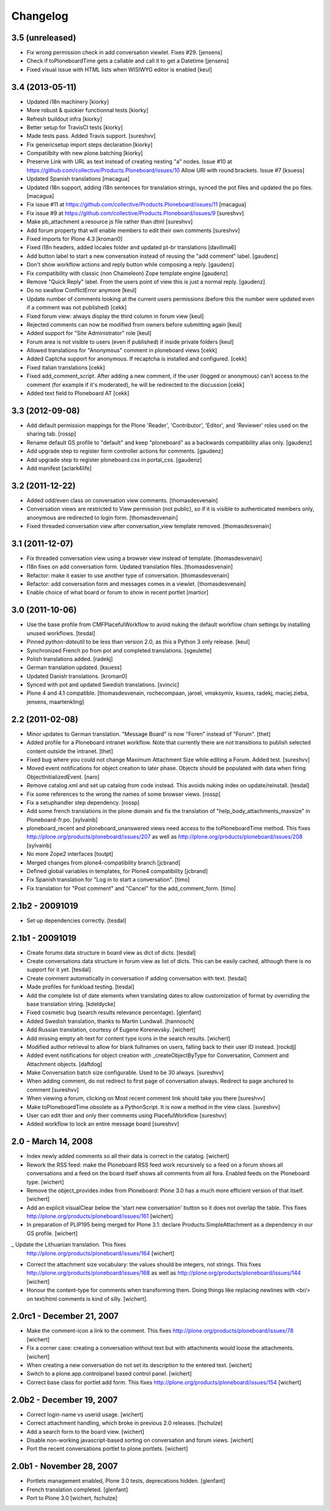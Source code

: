 Changelog
=========

3.5 (unreleased)
----------------

- Fix wrong permission check in add conversation viewlet. Fixes #29.
  [jensens]

- Check if toPloneboardTime gets a callable and call it to get a Datetime
  [jensens]

- Fixed visual issue with HTML lists when WISIWYG editor is enabled 
  [keul]

3.4 (2013-05-11)
----------------

- Updated i18n machinery [kiorky]

- More robust & quickier functionnal tests
  [kiorky]

- Refresh buildout infra
  [kiorky]

- Better setup for TravisCI tests
  [kiorky]

- Made tests pass. Added Travis support.
  [sureshvv]

- Fix genericsetup import steps declaration
  [kiorky]

- Compatilbity with new plone.batching
  [kiorky]

- Preserve Link with URL as text instead of creating nesting "a" nodes.
  Issue #10 at https://github.com/collective/Products.Ploneboard/issues/10
  Allow URI with round brackets. Issue #7
  [ksuess]

- Updated Spanish translations
  [macagua]

- Updated i18n support, adding i18n sentences for translation strings, synced
  the pot files and updated the po files.
  [macagua]

- Fix issue #11 at https://github.com/collective/Products.Ploneboard/issues/11
  [macagua]

- Fix issue #9 at https://github.com/collective/Products.Ploneboard/issues/9
  [sureshvv]

- Make pb_attachment a resource js file rather than dtml
  [sureshvv]

- Add forum property that will enable members to edit their own comments
  [sureshvv]

- Fixed imports for Plone 4.3
  [kroman0]

- Fixed i18n headers, added locales folder and updated pt-br translations
  [davilima6]

- Add button label to start a new conversation instead of reusing the "add comment"
  label.
  [gaudenz]

- Don't show workflow actions and reply button while composing a reply.
  [gaudenz]

- Fix compatibility with classic (non Chameleon) Zope template engine
  [gaudenz]

- Remove "Quick Reply" label. From the users point of view this is just
  a normal reply.
  [gaudenz]

- Do no swallow ConflictError anymore [keul]

- Update number of comments looking at the current users permissions
  (before this the number were updated even if a comment was not published)
  [cekk]

- Fixed forum view: always display the third column in forum view
  [keul]

- Rejected comments can now be modified from owners before submitting again
  [keul]

- Added support for "Site Administrator" role
  [keul]

- Forum area is not visible to users (even if published) if inside private
  folders
  [keul]

- Allowed translations for "Anonymous" comment in ploneboard views [cekk]

- Added Captcha support for anonymous. If recaptcha is installed and configured. [cekk]

- Fixed italian translations [cekk]

- Fixed add_comment_script. After adding a new comment, if the user
  (logged or anonymous) can't access to the comment (for example if it's moderated),
  he will be redirected to the discussion
  [cekk]

- Added text field to Ploneboard AT [cekk]

3.3 (2012-09-08)
----------------

- Add default permission mappings for the Plone 'Reader', 'Contributor',
  'Editor', and 'Reviewer' roles used on the sharing tab.
  [rossp]

- Rename default GS profile to "default" and keep "ploneboard" as a
  backwards compatibility alias only.
  [gaudenz]

- Add upgrade step to register form controller actions for comments.
  [gaudenz]

- Add upgrade step to register ploneboard.css in portal_css.
  [gaudenz]

- Add manifest [aclark4life]

3.2 (2011-12-22)
----------------

- Added odd/even class on conversation view comments.
  [thomasdesvenain]

- Conversation views are restricted to View permission (not public),
  so if it is visible to authenticated members only,
  anonymous are redirected to login form.
  [thomasdesvenain]

- Fixed threaded conversation view after conversation_view template removed.
  [thomasdesvenain]

3.1 (2011-12-07)
----------------

- Fix threaded conversation view using a browser view instead of template.
  [thomasdesvenain]

- I18n fixes on add conversation form.
  Updated translation files.
  [thomasdesvenain]

- Refactor: make it easier to use another type of conversation.
  [thomasdesvenain]

- Refactor: add conversation form and messages comes in a viewlet.
  [thomasdesvenain]

- Enable choice of what board or forum to show in recent portlet
  [martior]

3.0 (2011-10-06)
----------------

- Use the base profile from CMFPlacefulWorkflow to avoid nuking the default
  workflow chain settings by installing unused workflows.
  [tesdal]

- Pinned `python-dateutil` to be less than version 2.0, as this a Python 3 only
  release.
  [keul]

- Synchronized French po from pot and completed translations.
  [sgeulette]

- Polish translations added.
  [radekj]

- German translation updated.
  [ksuess]

- Updated Danish translations.
  [kroman0]

- Synced with pot and updated Swedish translations.
  [svincic]

- Plone 4 and 4.1 compatible.
  [thomasdesvenain, rochecompaan, jaroel, vmaksymiv, ksuess, radekj,
  maciej.zieba, jensens, maartenkling]


2.2 (2011-02-08)
----------------

- Minor updates to German translation. "Message Board" is now "Foren" instead of
  "Forum".
  [thet]

- Added profile for a Ploneboard intranet workflow. Note that currently there
  are not transitions to publish selected content outside the intranet.
  [thet]

- Fixed bug where you could not change Maximum Attachment Size while editing a
  Forum. Added test.
  [sureshvv]

- Moved event notifications for object creation to later phase. Objects
  should be populated with data when firing ObjectInitializedEvent.
  [naro]

- Remove catalog.xml and set up catalog from code instead. This avoids nuking
  index on update/reinstall.
  [tesdal]

- Fix some references to the wrong the names of some browser views.
  [rossp]

- Fix a setuphandler step dependency.
  [rossp]

- Add some french translations in the plone domain and fix the translation of
  "help_body_attachments_maxsize" in Ploneboard-fr.po.
  [sylvainb]

- ploneboard_recent and ploneboard_unanswered views need access to the
  toPloneboardTime method. This fixes
  http://plone.org/products/ploneboard/issues/207 as well as
  http://plone.org/products/ploneboard/issues/208
  [sylvainb]

- No more Zope2 interfaces
  [toutpt]

- Merged changes from plone4-compatibility branch
  [jcbrand]

- Defined global variables in templates, for Plone4 compatibility
  [jcbrand]

- Fix Spanish translation for "Log in to start a conversation".
  [timo]

- Fix translation for "Post comment" and "Cancel" for the add_comment_form.
  [timo]


2.1b2 - 20091019
----------------

- Set up dependencies correctly.
  [tesdal]

2.1b1 - 20091019
----------------

- Create forums data structure in board view as dict of dicts.
  [tesdal]

- Create conversations data structure in forum view as list of dicts.
  This can be easily cached, although there is no support for it yet.
  [tesdal]

- Create comment automatically in conversation if adding conversation
  with text.
  [tesdal]

- Made profiles for funkload testing.
  [tesdal]

- Add the complete list of date elements when translating dates to allow
  customization of format by overriding the base translation string.
  [kdeldycke]

- Fixed cosmetic bug (search results relevance percentage).
  [glenfant]

- Added Swedish translation, thanks to Martin Lundwall.
  [hannosch]

- Add Russian translation, courtesy of Eugene Korenevsky.
  [wichert]

- Add missing empty alt-text for content type icons in the search results.
  [wichert]

- Modified author retrieval to allow for blank fullnames on users, falling back
  to their user ID instead.
  [rockdj]

- Added event notifications for object creation with _createObjectByType for
  Conversation, Comment and Attachment objects.
  [daftdog]

- Make Conversation batch size configurable. Used to be 30 always.
  [sureshvv]

- When adding comment, do not redirect to first page of conversation always.
  Redirect to page anchored to comment
  [sureshvv]

- When viewing a forum, clicking on Most recent comment link should take you there
  [sureshvv]

- Make toPloneboardTime obsolete as a PythonScript. It is now a method in the view class.
  [sureshvv]

- User can edit thier and only their comments using PlacefulWorkflow
  [sureshvv]

- Added workflow to lock an entire message board
  [sureshvv]

2.0 - March 14, 2008
--------------------

- Index newly added comments so all their data is correct in the catalog.
  [wichert]

- Rework the RSS feed: make the Ploneboard RSS feed work recursively so
  a feed on a forum shows all conversations and a feed on the board itself
  shows all comments from all fora. Enabled feeds on the Ploneboard type.
  [wichert]

- Remove the object_provides index from Ploneboard: Plone 3.0 has a much
  more efficient version of that itself.
  [wichert]

- Add an explicit visualClear below the 'start new conversation' button
  so it does not overlap the table. This fixes
  http://plone.org/products/ploneboard/issues/161
  [wichert]

- In preparation of PLIP195 being merged for Plone 3.1: declare
  Products.SimpleAttachment as a dependency in our GS profile.
  [wichert]

_ Update the Lithuanian translation. This fixes
  http://plone.org/products/ploneboard/issues/164
  [wichert]

- Correct the attachment size vocabulary: the values should be integers,
  not strings. This fixes http://plone.org/products/ploneboard/issues/168
  as well as http://plone.org/products/ploneboard/issues/144
  [wichert]

- Honour the content-type for comments when transforming them. Doing things
  like replacing newlines with <br/> on text/html comments is kind of silly.
  [wichert].


2.0rc1 - December 21, 2007
--------------------------

- Make the comment-icon a link to the comment. This fixes
  http://plone.org/products/ploneboard/issues/78
  [wichert]

- Fix a corner case: creating a conversation without text but with attachments
  would loose the attachments.
  [wichert]

- When creating a new conversation do not set its description to the
  entered text.
  [wichert]

- Switch to a plone.app.controlpanel based control panel.
  [wichert]

- Correct base class for portlet add form. This fixes
  http://plone.org/products/ploneboard/issues/154
  [wichert]


2.0b2 - December 19, 2007
-------------------------

- Correct login-name vs userid usage.
  [wichert]

- Correct attachment handling, which broke in previous 2.0 releases.
  [fschulze]

- Add a search form to the board view.
  [wichert]

- Disable non-working javascript-based sorting on conversation and forum views.
  [wichert]

- Port the recent conversations portlet to plone.portlets.
  [wichert]

2.0b1 - November 28, 2007
-------------------------

- Portlets management enabled, Plone 3.0 tests, deprecations hidden.
  [glenfant]

- French translation completed.
  [glenfant]

- Port to Plone 3.0
  [wichert, fschulze]
